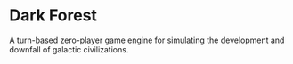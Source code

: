 * Dark Forest

A turn-based zero-player game engine for simulating the development and downfall of galactic civilizations.
